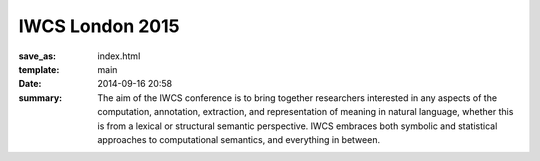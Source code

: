 ================
IWCS London 2015
================

:save_as: index.html
:template: main
:date: 2014-09-16 20:58

:summary: The aim of the IWCS conference is to bring together researchers
  interested in any aspects of the computation, annotation, extraction, and
  representation of meaning in natural language, whether this is from a lexical or
  structural semantic perspective. IWCS embraces both symbolic and statistical
  approaches to computational semantics, and everything in between.
